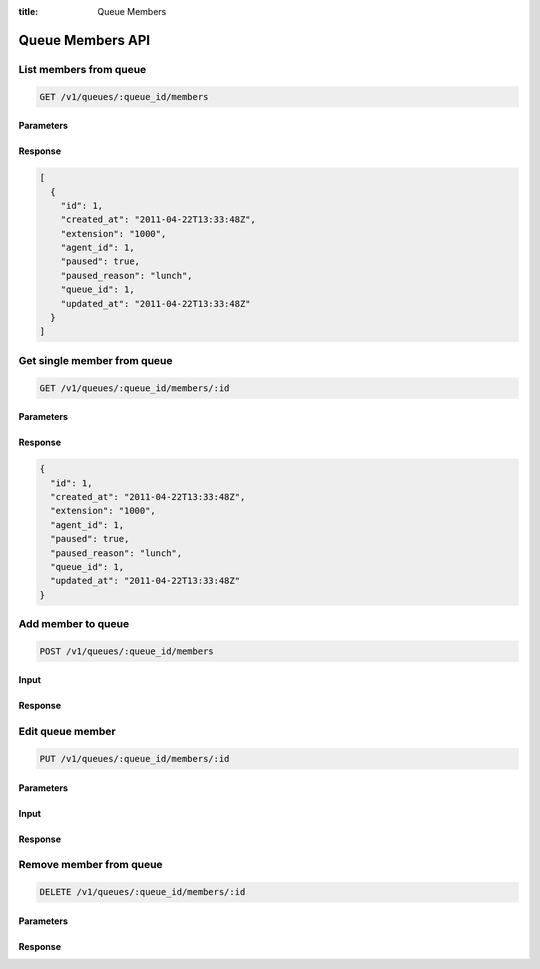 :title: Queue Members

Queue Members API
=================

List members from queue
-----------------------

.. code-block:: html

  GET /v1/queues/:queue_id/members

Parameters
''''''''''

Response
''''''''

.. code-block:: html

  [
    {
      "id": 1,
      "created_at": "2011-04-22T13:33:48Z",
      "extension": "1000",
      "agent_id": 1,
      "paused": true,
      "paused_reason": "lunch",
      "queue_id": 1,
      "updated_at": "2011-04-22T13:33:48Z"
    }
  ]

Get single member from queue
----------------------------

.. code-block:: html

  GET /v1/queues/:queue_id/members/:id

Parameters
''''''''''

Response
''''''''

.. code-block:: html

  {
    "id": 1,
    "created_at": "2011-04-22T13:33:48Z",
    "extension": "1000",
    "agent_id": 1,
    "paused": true,
    "paused_reason": "lunch",
    "queue_id": 1,
    "updated_at": "2011-04-22T13:33:48Z"
  }

Add member to queue
-------------------

.. code-block:: html

  POST /v1/queues/:queue_id/members

Input
'''''

Response
''''''''

Edit queue member
-----------------

.. code-block:: html

  PUT /v1/queues/:queue_id/members/:id

Parameters
''''''''''

Input
'''''

Response
''''''''

Remove member from queue
------------------------

.. code-block:: html

  DELETE /v1/queues/:queue_id/members/:id

Parameters
''''''''''

Response
''''''''
